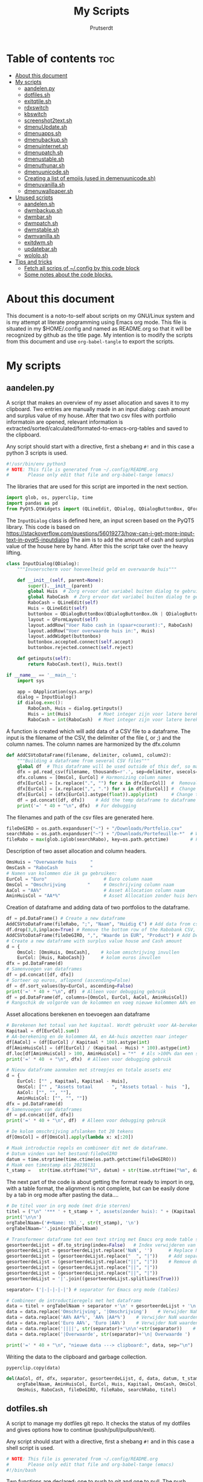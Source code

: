#+TITLE: My Scripts
#+STARTUP: showeverything
#+OPTIONS: toc:4
#+AUTHOR: Prutserdt

* Table of contents :toc:
- [[#about-this-document][About this document]]
- [[#my-scripts][My scripts]]
  - [[#aandelenpy][aandelen.py]]
  - [[#dotfilessh][dotfiles.sh]]
  - [[#exitqtilesh][exitqtile.sh]]
  - [[#rdxswitch][rdxswitch]]
  - [[#kbswitch][kbswitch]]
  - [[#screenshot2textsh][screenshot2text.sh]]
  - [[#dmenuupdatesh][dmenuUpdate.sh]]
  - [[#dmenuappssh][dmenuapps.sh]]
  - [[#dmenubackupsh][dmenubackup.sh]]
  - [[#dmenuinternetsh][dmenuinternet.sh]]
  - [[#dmenupatchsh][dmenupatch.sh]]
  - [[#dmenustablesh][dmenustable.sh]]
  - [[#dmenuthunarsh][dmenuthunar.sh]]
  - [[#dmenuunicodesh][dmenuunicode.sh]]
  - [[#creating-a-list-of-emojis-used-in-demenuunicodesh][Creating a list of emojis (used in demenuunicode.sh)]]
  - [[#dmenuvanillash][dmenuvanilla.sh]]
  - [[#dmenuwallpapersh][dmenuwallpaper.sh]]
- [[#unused-scripts][Unused scripts]]
  - [[#aandelensh][aandelen.sh]]
  - [[#dwmbackupsh][dwmbackup.sh]]
  - [[#dwmbarsh][dwmbar.sh]]
  - [[#dwmpatchsh][dwmpatch.sh]]
  - [[#dwmstablesh][dwmstable.sh]]
  - [[#dwmvanillash][dwmvanilla.sh]]
  - [[#exitdwmsh][exitdwm.sh]]
  - [[#updatebarsh][updatebar.sh]]
  - [[#wololosh][wololo.sh]]
- [[#tips-and-tricks][Tips and tricks]]
  - [[#fetch-all-scrips-of-config-by-this-code-block][Fetch all scrips of ~/.config by this code block]]
  - [[#some-notes-about-the-code-blocks][Some notes about the code blocks.]]

* About this document
This document is a noto-to-self about scripts on my GNU/Linux system and is my attempt at literate programming using Emacs org mode. This file is situated in my $HOME/.config and named as README.org so that it will be recognized by github as the title page.
My intention is to modify the scripts from this document and use ~org-babel-tangle~ to export the scripts.

* My scripts

** aandelen.py

A script that makes an overview of my asset allocation and saves it to my clipboard. Two entries are manually made in an input dialog: cash amount and surplus value of my house. After that two csv files with portfolio informatoin are opened, relevant information is extracted/sorted/calculated/formated-to-emacs-org-tables and saved to the clipboard.

Any script should start with a directive, first a shebang ~#!~ and in this case a python 3 scripts is used.
#+begin_src python :tangle aandelen.py :padline yes :eval no :tangle-mode (identity #o755)
#!/usr/bin/env python3
# NOTE: This file is generated from ~/.config/README.org
#       Please only edit that file and org-babel-tange (emacs)
#+end_src

The libraries that are used for this script are imported in the next section.
#+begin_src python :tangle aandelen.py :padline no :eval no
import glob, os, pyperclip, time
import pandas as pd
from PyQt5.QtWidgets import (QLineEdit, QDialog, QDialogButtonBox, QFormLayout, QApplication)
#+end_src

The ~InputDialog~ class is defined here, an input screen based on the PyQT5 library. This code is based on https://stackoverflow.com/questions/56019273/how-can-i-get-more-input-text-in-pyqt5-inputdialog
The aim is to add the amount of cash and surplus value of the house here by hand. After this the script take over the heavy lifting.

#+begin_src python :tangle aandelen.py :padline yes :eval no :tangle-mode (identity #o755)
class InputDialog(QDialog):
    """Invoerscherm voor hoeveelheid geld en overwaarde huis"""

    def __init__(self, parent=None):
        super().__init__(parent)
        global Huis  # Zorg ervoor dat variabel buiten dialog te gebruiken is.
        global RaboCash  # Zorg ervoor dat variabel buiten dialog te gebruiken is.
        RaboCash = QLineEdit(self)
        Huis = QLineEdit(self)
        buttonbox = QDialogButtonBox(QDialogButtonBox.Ok | QDialogButtonBox.Cancel, self)
        layout = QFormLayout(self)
        layout.addRow("Voer Rabo cash in (spaar+courant):", RaboCash)
        layout.addRow("Voer overwaarde huis in:", Huis)
        layout.addWidget(buttonbox)
        buttonbox.accepted.connect(self.accept)
        buttonbox.rejected.connect(self.reject)

    def getinputs(self):
        return RaboCash.text(), Huis.text()

if __name__ == '__main__':
    import sys

    app = QApplication(sys.argv)
    dialog = InputDialog()
    if dialog.exec():
        RaboCash, Huis = dialog.getinputs()
        Huis = int(Huis)          # Moet integer zijn voor latere berekening
        RaboCash = int(RaboCash)  # Moet integer zijn voor latere berekening
#+end_src

A function is created which will add data of a CSV file to a dataframe. The input is the filename of the CSV, the delimiter of the file (, or ;) and the column names. The column names are harmonized by the dfx.column
#+begin_src python :tangle aandelen.py :padline yes :eval no :tangle-mode (identity #o755)
def AddCSVtoDataFrame(filename, delimiter, column1, column2):
    """Building a dataframe from several CSV files"""
    global df  # This dataframe will be used outside of this def, so make it global
    dfx = pd.read_csv(filename, thousands=r'.', sep=delimiter, usecols=[column1, column2])
    dfx.columns = [OmsCol, EurCol] # Harmonizing column names
    dfx[EurCol] = [x.replace(".", "") for x in dfx[EurCol]]  #  Removal of thousand separator
    dfx[EurCol] = [x.replace(",", ".") for x in dfx[EurCol]] #  Change comma to point
    dfx[EurCol] = (dfx[EurCol].astype(float)).apply(int)     # Change the Euro column to integer.
    df = pd.concat([df, dfx])    # Add the temp dataframe to dataframe
    print('=' * 40 + "\n", dfx)  # For debugging
#+end_src

The filenames and path of the csv files are generated here.
#+begin_src python :tangle aandelen.py :padline yes :eval no :tangle-mode (identity #o755)
fileDeGIRO = os.path.expanduser("~") + "/Downloads/Portfolio.csv"
searchRabo = os.path.expanduser("~") + "/Downloads/Portefeuille-*"  # Wildcard searching
fileRabo = max(glob.iglob(searchRabo), key=os.path.getctime)        # Find newest file
#+end_src

Description of two asset allocation and column headers.
#+begin_src python :tangle aandelen.py :padline no :eval no :tangle-mode (identity #o755)
OmsHuis = "Overwaarde huis     "
OmsCash = "RaboCash            "
# Namen van kolommen die ik ga gebruiken:
EurCol = "Euro"                     # Euro column naam
OmsCol = "Omschrijving        "     # Omschrijving column naam
AaCol = "AA%"                       # Asset Allocation column naam
AminHuisCol = "AA*%"                # Asset Allocation zonder huis berekend column naam
#+end_src

Creation of dataframe and adding data of two portfolios to the dataframe.
#+begin_src python :tangle aandelen.py :padline no :eval no :tangle-mode (identity #o755)
df = pd.DataFrame() # Create a new dataframe
AddCSVtoDataFrame(fileRabo, ";", "Naam", "Huidig €") # Add data from csv files to dataframe
df.drop(3,0,inplace=True) # Remove the bottom row of the Rabobank CSV, it is empty
AddCSVtoDataFrame(fileDeGIRO, ",", "Waarde in EUR", "Product") # Add DeGIRO data to dataframe
# Create a new dataframe with surplus value house and Cash amount
d = {
    OmsCol: [OmsHuis, OmsCash],    # kolom omschrijving invullen
    EurCol: [Huis, RaboCash]}      # kolom euros invullen
dfx = pd.DataFrame(d)
# Samenvoegen van dataframes
df = pd.concat([df, dfx])
# Sorteer op euros, aflopend (ascending=False)
df = df.sort_values(by=EurCol, ascending=False)
print('=' * 40 + "\n", df)  # Alleen voor debugging gebruik
df = pd.DataFrame(df, columns=[OmsCol, EurCol, AaCol, AminHuisCol])
# Rangschik de volgorde van de kolommen en voeg nieuwe kolommen AA% en AA*% toe
#+end_src

Asset allocations berekenen en toevoegen aan dataframe
#+begin_src python :tangle aandelen.py :padline no :eval no :tangle-mode (identity #o755)
# Berekenen het totaal van het kapitaal. Wordt gebruikt voor AA-berekening
Kapitaal = df[EurCol].sum()
# AA-berekening en de kolommen AA, en AA-huis omzetten naar integer
df[AaCol] = (df[EurCol] / Kapitaal * 100).astype(int)
df[AminHuisCol] = (df[EurCol] / (Kapitaal - Huis) * 100).astype(int)
df.loc[df[AminHuisCol] > 100, AminHuisCol] = "*"  # Als >100% dan een sterretje geven
print('=' * 40  + "\n", dfx)  # Alleen voor debugging gebruik
#+end_src

#+begin_src python :tangle aandelen.py :padline yes :eval no :tangle-mode (identity #o755)
# Nieuw dataframe aanmaken met streepjes en totale assets enz
d = {
    EurCol: ["" , Kapitaal, Kapitaal - Huis],
    OmsCol: ["" , "Assets totaal       ", "Assets totaal - huis  "],
    AaCol: ["", "", ""],
    AminHuisCol: ["", "", ""]}
dfx = pd.DataFrame(d)
# Samenvoegen van dataframes
df = pd.concat([df, dfx])
print('=' * 40 + "\n", df)  # Alleen voor debugging gebruik

# De kolom omschrijving afslanken tot 20 tekens
df[OmsCol] = df[OmsCol].apply(lambda x: x[:20])

# Maak introductie regels en combineer dit met de dataframe.
# Datum vinden van het bestand:fileDeGIRO
datum = time.strptime(time.ctime(os.path.getctime(fileDeGIRO)))
# Maak een timestamp als 20230131
t_stamp =   str(time.strftime("%Y", datum) + str(time.strftime("%m", datum)) + str(time.strftime("%d", datum)))
#+end_src

The next part of the code is about getting the format ready to import in org, with a table format, the alignment is not complete, but can be easily done by a tab in org mode after pasting the data....

#+begin_src python :tangle aandelen.py :padline no :eval no :tangle-mode (identity #o755)
# De titel voor in org mode (met drie sterren)
titel = ("\n" '*** ' + t_stamp + ", assets(zonder huis): " + (Kapitaal - Huis).astype(str) + " Euro." "\n" + "\n")
print('\n\n')
orgTabelNaam=('#+Name: tbl_', str(t_stamp), '\n')
orgTabelNaam=''.join(orgTabelNaam)

# Transformeer dataframe tot een text string met Emacs org mode table separatoren (|)
gesorteerdeLijst = df.to_string(index=False)   # Index verwijderen van dataframe en string maken
gesorteerdeLijst = gesorteerdeLijst.replace('NaN', '')      # Replace NaN values
gesorteerdeLijst = (gesorteerdeLijst.replace("  ", "|"))    # Add separators
gesorteerdeLijst = (gesorteerdeLijst.replace("||", "|"))    # Remove duplicates
gesorteerdeLijst = (gesorteerdeLijst.replace("||", "|"))
gesorteerdeLijst = (gesorteerdeLijst.replace("||", "|"))
gesorteerdeLijst = '|'.join((gesorteerdeLijst.splitlines(True)))

separator= ('|-|-|-|-|') # separator for Emacs org mode (tables)

# Combineer de introductieregels met het dataframe
data = titel + orgTabelNaam + separator +'\n' + gesorteerdeLijst + '\n'+separator               # Combineren van introductieregels+dataframe
data = data.replace('Omschrijving', '|Omschrijving')    # Verwijder NaN waarden
data = data.replace('AA% AA*%', 'AA% |AA*%')    # Verwijder NaN waarden
data = data.replace('Euro AA%', 'Euro |AA%')    # Verwijder NaN waarden
data = data.replace('||||', str(separator)+'\n\n'+str(separator))    # Verwijder NaN waarden
data = data.replace('|Overwaarde', str(separator)+'\n| Overwaarde ')    # Verwijder NaN waarden

print('=' * 40 + "\n", "nieuwe data ---> clipboard:", data, sep="\n")  # Alleen voor debugging gebruik

#+end_src

Writing the data to the clipboard and garbage collection.
#+begin_src python :tangle aandelen.py :padline no :eval no :tangle-mode (identity #o755)
pyperclip.copy(data)

del(AaCol, df, dfx, separator, gesorteerdeLijst, d, data, datum, t_stamp,
    orgTabelNaam, AminHuisCol, EurCol, Huis, Kapitaal, OmsCash, OmsCol,
    OmsHuis, RaboCash, fileDeGIRO, fileRabo, searchRabo, titel)
#+end_src

** dotfiles.sh
A script to manage my dotfiles git repo. It checks the status of my dotfiles and gives options how to continue (push/pull/pullpush/exit).

Any script should start with a directive, first a shebang ~#!~ and in this case a shell script is used.
#+begin_src sh :tangle dotfiles.sh :padline no :eval no :tangle-mode (identity #o755)
# NOTE: This file is generated from ~/.config/README.org
#       Please only edit that file and org-babel-tange (emacs)
#!/bin/bash
#+end_src

Two functions are declared; one to push to git and one to pull. The push function contains a commit message that, just because I'm lazy and commit messages for dotfiles are not that necessary.
#+begin_src sh :tangle dotfiles.sh :padline no :eval no :tangle-mode (identity #o755)
# ~/.config/dotfiles.sh

function Push()
{
/usr/bin/git --git-dir=$HOME/dotfiles/ --work-tree=$HOME add -u :/ -v;
/usr/bin/git --git-dir=$HOME/dotfiles/ --work-tree=$HOME commit -m "Updated";
/usr/bin/git --git-dir=$HOME/dotfiles/ --work-tree=$HOME push -v
}

function Pull()
{
/usr/bin/git --git-dir=$HOME/dotfiles/ --work-tree=$HOME reset --hard;
/usr/bin/git --git-dir=$HOME/dotfiles/ --work-tree=$HOME pull
}
#+end_src

The screen of the terminal is cleared and the status of dotfiles is checked. Then a menu is given in the terminal for the 4 options.
#+begin_src sh :tangle dotfiles.sh :padline no :eval no :tangle-mode (identity #o755)
clear &&
/usr/bin/git --git-dir=$HOME/dotfiles/ --work-tree=$HOME status &&

echo -n "--------------------------------------------------
Please read the status of the dotfiles carefully above.

Options:
 1 commit/push
 2 pull (and first reset -hard)
 3 pull and a commit/push
 4 exit

[$USER@github.com/Prutserdt/dotfiles ~]:> "
#+end_src

The read command will take the imput that the user gives from within the terminal and the case statement will perform the push/pull/exit commands. That's all.
#+begin_src sh :tangle dotfiles.sh :padline no :eval no :tangle-mode (identity #o755)
read PullPush
case $PullPush in
            [1])
                echo --------------------------------------------------
                echo
                Push
                ;;
            [2])
                echo --------------------------------------------------
                echo
                Pull
                ;;
            [3])
                echo --------------------------------------------------
                echo
                Pull
                Push
                ;;
            [4])
                echo --------------------------------------------------
                echo
                echo As you whish: exiting
                ;;

            *)  echo --------------------------------------------------
                echo
                echo "Invalid input, exiting"
            ;;
esac
#+end_src

** exitqtile.sh
Used to exit the Qtile windowmanager with yes/no option.

Any script should start with a directive, first a shebang ~#!~ and in this case a bash script is used.
#+begin_src sh :tangle exitqtile.sh :padline no :eval no :tangle-mode (identity #o755)
#!/bin/bash
# NOTE: This file is generated from ~/.config/README.org
#       Please only edit that file and org-babel-tange (emacs)
#+end_src

Echo out the options and run the ~killall qtile~ command, or not.
 +begin_src sh :tangle exitqtile.sh :padline no :eval no
#+begin_src sh :tangle exitqtile.sh :padline no :eval no :tangle-mode (identity #o755)
echo -n "Do you wish to exit qtile right now? (y/n) "


read answer
if [ "$answer" != "${answer#[Yy]}" ] ;then
   killall qtile
else
    echo No
fi
#+end_src

** rdxswitch

These settings are used in combination with an xmodmap command and are restoring the keysetting that I use for my Redox keyboard. I run it by the alias ~r~ in my terminal which will execute ~xmodmap ~/.config/rdxswitch~. This is needed when keyboards are swapped.

My Redox firmware has the escape button to the left of the 'A' button, like it should be!. When previously a keyboard with other mapping is used, and the escape/capslock is changed then it is in the wrong position and this can be corrected by this setting
#+begin_src sh :tangle rdxswitch :padline no :eval no
! NOTE: This file is generated from ~/.config/README.org
!       Please only edit that file and org-babel-tange (emacs)
remove Lock = Caps_Lock
keysym Escape = Escape
keysym Caps_Lock = Caps_Lock
add Lock = Caps_Lock
#+end_src

With my custom redox build there is a Super-R.  Remove right super key and make it another mod key (for opening apps)
#+begin_src sh :tangle rdxswitch :padline no :eval no
remove mod4 = Super_R
add mod3 = Super_R
#+end_src

** kbswitch

These settings are used in combination with an xmodmap command and can be used when a normy keyboard is used. It will swap Escape/CapsLock, change the super key to super left and super right and the same for the alt key (switch to alt-left and alt-right)
I run it by the alias ~~k~~ in my terminal which will execute ~xmodmap ~/.config/kbswitch~.

Swap the Escape with the Capslock.
#+begin_src sh :tangle kbswitch :padline no :eval no
! NOTE: This file is generated from ~/.config/README.org
!       Please only edit that file and org-babel-tange (emacs)
remove Lock = Caps_Lock
keysym Escape = Caps_Lock
keysym Caps_Lock = Escape
add Lock = Caps_Lock
#+end_src

Change the setting so that the left and right super keys are both functional. More modifiers is better...
#+begin_src sh :tangle kbswitch :padline no :eval no
remove mod4 = Super_R
add mod3 = Super_R
#+end_src

The same thing for the alt key. Let's use the Alt-left and Alt-right.
#+begin_src sh :tangle kbswitch :padline no :eval no
! In Manjaro 2022 the Alt_R key is ISO_Level3_Shift, uncomment next lines if needed.
!remove mod1 = ISO_Level3_Shift
!add mod5 = ISO_Level3_Shift
remove mod1 = Alt_R
add mod5 = Alt_R
#+end_src

** screenshot2text.sh
A script that makes a screenshot and magically converts it to text in the system clipboard. I use it with the keybinding shift-printscreen.

Any script should start with a directive, first a shebang ~#!~ and to be POSIX compliant I choose ~sh~ here.
#+begin_src bash :tangle screenshot2text.sh :padline no :tangle-mode (identity #o755)
#!/bin/sh
# NOTE: This file is generated from ~/.config/README.org
#       Please only edit that file and org-babel-tange (emacs)
#+end_src

First a temporary directory is made in the system RAM. The files for this script will be stored there. The advantage is that RAM is very quick for read/writing and after a reboot the files are gone. There is no need to save these files.
#+begin_src bash :tangle screenshot2text.sh :padline no :tangle-mode (identity #o755)
mkdir $XDG_RUNTIME_DIR/temp &
#+end_src

The screenshot program xfce4-screenshooter -r flag will select a region to be captured by mouse and the -s flag will save to the path. Here the $XDG_RUNTIME_DIR/temp is selected and the screenshot is saved as 'wismij.jpg' (wismij is Dutch for EraseMe). Note: the next screenshot will overwrite the jpg and txt file.
#+begin_src bash :tangle screenshot2text.sh :padline no :tangle-mode (identity #o755)
xfce4-screenshooter -r -s $XDG_RUNTIME_DIR/temp/wismij.jpg &&
#+end_src

The tesseract program is converting the picture to text and is saved in the RAM directory as 'wismij', which is actually 'wismij.txt'.
#+begin_src bash :tangle screenshot2text.sh :padline no :tangle-mode (identity #o755)
tesseract $XDG_RUNTIME_DIR/temp/wismij.jpg $XDG_RUNTIME_DIR/temp/wismij &&
#+end_src

Finally the textfile is catted to the system clipboard with xclip. The -sel flag selects the X selection to use and ~clip~ stands for clipboard, where the text will be stored. Ready to be pasted when needed.
#+begin_src bash :tangle screenshot2text.sh :padline no :tangle-mode (identity #o755)
cat $XDG_RUNTIME_DIR/temp/wismij.txt | xclip -sel clip
#+end_src

** dmenuUpdate.sh
Refreshing my list of installed applications. This list is used in dmenu as an app picker.

Any script should start with a directive, first a shebang ~#!~ and to be POSIX compliant I choose ~sh~ here.
#+begin_src bash :tangle dmenuUpdate.sh :padline no :tangle-mode (identity #o755)
#!/bin/sh
# NOTE: This file is generated from ~/.config/README.org
#       Please only edit that file and org-babel-tange (emacs)
#+end_src

First the old list of applications ~dmenu_run~ is deleted the names of the applications in ~/usr/bin~ are written in a new ~dmenu_run~ file.
#+begin_src bash :tangle dmenuUpdate.sh :padline no :tangle-mode (identity #o755)
rm $HOME/'.cache/dmenu_run' &
ls /usr/bin/* > $HOME/.cache/dmenu_run &&
#+end_src

Appimages are not part of ~/usr/bin~ and all of the appimages from $HOME/Applications are added to the ~dmenu_run~ list.
write to first line of the file (AppImages on top of list)
#+begin_src bash :tangle dmenuUpdate.sh :padline no :tangle-mode (identity #o755)
shopt -s nullglob # When AppImages aren't present then the loop will not be run
FILES=$HOME/Applications/*.AppImage
for f in $FILES
do
    sed -i '1 i '$f  $HOME/.cache/dmenu_run
done
#+end_src

** dmenuapps.sh
My app picker. A simple script to select which application to start via dmenu.

Any script should start with a directive, first a shebang ~#!~ and to be POSIX compliant I choose ~sh~ here.
#+begin_src bash :tangle dmenuapps.sh :padline no :tangle-mode (identity #o755)
#!/bin/sh
# NOTE: This file is generated from ~/.config/README.org
#       Please only edit that file and org-babel-tange (emacs)
#+end_src

A list of all of the installed applications is located in ~~/.cache/dmenu_run~ which is piped into dmenu.
#+begin_src bash :tangle dmenuapps.sh :padline no :tangle-mode (identity #o755)
#cat ~/.cache/dmenu_run | dmenu -i -c -l 65 | ${SHELL:-"/bin/sh"}
# -a 50 moet 50% doorzichtigheid geven....
cat ~/.cache/dmenu_run | dmenu -i -c -l 65 | ${SHELL:-"/bin/sh"}
#+end_src

** dmenubackup.sh
Make a backup of the current dmenu version.

Any script should start with a directive, first a shebang ~#!~ and to be POSIX compliant I choose ~sh~ here.
#+begin_src bash :tangle dmenubackup.sh :padline no :tangle-mode (identity #o755)
#!/bin/bash
# NOTE: This file is generated from ~/.config/README.org
#       Please only edit that file and org-babel-tange (emacs)
#+end_src

The *_stable name will be the new stable version of dmenu.
#+begin_src bash :tangle dmenubackup.sh :padline no :tangle-mode (identity #o755)
	echo -n "Are you sure you want to make a backup of the current dmenu version? (y/n) "
	read answer
	if [ "$answer" != "${answer#[Yy]}" ] ;then
	    rm -r ~/Stack/Dotfiles/dmenu/dmenu-4.9_stable &&
	    mkdir ~/Stack/Dotfiles/dmenu/dmenu-4.9_stable &&
	    cp -r ~/.config/suckless/dmenu/* ~/Stack/Dotfiles/dmenu/dmenu-4.9_stable
	else
	    echo No
	fi
#+end_src

** dmenuinternet.sh
Internet bookmark picker.

Any script should start with a directive, first a shebang ~#!~ and to be POSIX compliant I choose ~sh~ here.
#+begin_src bash :tangle dmenuinternet.sh  :padline no :tangle-mode (identity #o755)
#!/bin/sh
# NOTE: This file is generated from ~/.config/README.org
#       Please only edit that file and org-babel-tange (emacs)
#+end_src

My list of bookmarks ~~urls~ is piped into dmenu and the selected url is opened in the default browser application.
#+begin_src bash :tangle dmenuinternet.sh  :padline no :tangle-mode (identity #o755)
chosen=$(cat ~/Stack/Command_line/urls | dmenu -i -c -l 65)
[ -z "$chosen" ] && exit
xdg-open $chosen
#+end_src

** dmenupatch.sh
Basic patch automation for dmenu. Make sure that the current version is saved as the stable version before running this script.

Any script should start with a directive, first a shebang ~#!~ and to be POSIX compliant I choose ~sh~ here.
#+begin_src bash :tangle dmenupatch.sh :padline no :tangle-mode (identity #o755)
#!/bin/sh
# NOTE: This file is generated from ~/.config/README.org
#       Please only edit that file and org-babel-tange (emacs)
#+end_src

This script will delete all of the current dmenu files. It will build from the stable version backup location.
1: delete files in test directory and restore the stable dmenu verstion.
2: write the diff filename to the diff_log
3: Run the patch

#+begin_src bash :tangle dmenupatch.sh :padline no :tangle-mode (identity #o755)
	echo -n "Are you sure you want to patch the current dmenu version? This will first:
	RESTORE TO THE STABLE VERSION OF DMENU and after that make clean install on the .diff file in the direcotory ~/Stack/Dotfiles/dmenu/patches/test. Yes or no? (y/n) "
	read answer
	if [ "$answer" != "${answer#[Yy]}" ] ;then
	    rm -r ~/.config/suckless/dmenu &&
	    mkdir ~/.config/suckless/dmenu &&
	    cp -r ~/Stack/Dotfiles/dmenu/dmenu-4.9_stable/* ~/.config/suckless/dmenu &&
	    cd ~/.config/suckless/dmenu &&
	    clear && ls -al
	    ls ~/Stack/Dotfiles/dmenu/patches/test/*.diff >> ~/.config/suckless/dmenu/log/diff_log &&
	    cp -r ~/.config/suckless/dmenu/config.h ~/.config/suckless/dmenu/config.def.h &&
	    rm ~/.config/suckless/dmenu/config.h &&
	    patch -p1 < ~/Stack/Dotfiles/dmenu/patches/test/*.diff &&
	    make clean install
	else
	    echo No
	fi
#+end_src

** dmenustable.sh
Make a backup of the current dmenu version.

Any script should start with a directive, first a shebang ~#!~ and to be POSIX compliant I choose ~sh~ here.
#+begin_src bash :tangle dmenustable.sh :padline no :tangle-mode (identity #o755)
#!/bin/sh
# NOTE: This file is generated from ~/.config/README.org
#       Please only edit that file and org-babel-tange (emacs)
#+end_src

This script gives yes/no option to make a local backup of dmenu.
This script can be called by the .bashrc alias dmenustable.
#+begin_src bash :tangle dmenustable.sh :padline no :tangle-mode (identity #o755)
	echo -n "Are you sure you want to restore to the stable version and DELETE
	the current dmenu version? (y/n) "
	read answer
	if [ "$answer" != "${answer#[Yy]}" ] ;then
	    rm -r ~/.config/suckless/dmenu &&
	    mkdir ~/.config/suckless/dmenu &&
	    cp -r ~/Stack/Dotfiles/dmenu/dmenu-4.9_stable/* ~/.config/suckless/dmenu &&
	    cd ~/.config/suckless/dmenu &&
	    clear && ls -al
	else
	    echo No
	fi
#+end_src

** dmenuthunar.sh

Any script should start with a directive, first a shebang ~#!~ and to be POSIX compliant I choose ~sh~ here.
#+begin_src bash :tangle dmenuthunar.sh :padline no :tangle-mode (identity #o755)
#!/bin/sh
# NOTE: This file is generated from ~/.config/README.org
#       Please only edit that file and org-babel-tange (emacs)
#+end_src

Script to select directories (~/.config/directories) in Thunar by dmenu.
This requires the dmenu patch: center, which gives the dmenu -c option.
#+begin_src bash :tangle dmenuthunar.sh :padline no :tangle-mode (identity #o755)
chosen=$(cat ~/Stack/Command_line/directories | dmenu -i -c -l 65)
[ -z "$chosen" ] && exit
thunar $chosen
#+end_src

** dmenuunicode.sh
Selecting ➡emojis⬅ via dmenu, 🆒.

Any script should start with a directive, first a shebang ~#!~ and to be POSIX compliant I choose ~sh~ here.
#+begin_src bash :tangle dmenuunicode.sh :padline no :tangle-mode (identity #o755)
#!/bin/sh
# NOTE: This file is generated from ~/.config/README.org
#       Please only edit that file and org-babel-tange (emacs)
#+end_src

A list of unicode is piped into dmenu, up to a list of 45 lines. Then via ~awk~ the output is piped into the system clipboard and the output is pasted out directly. The backspace is added to remove the nextline.
#+begin_src bash :tangle dmenuunicode.sh :padline no :tangle-mode (identity #o755)
cat ~/.config/unicode | dmenu -i -c -l 65| awk '{print $1}'| xclip -selection clipboard &&
xdotool key "ctrl+v" "BackSpace"
#+end_src
Remark: the center patch of dmenu is needed for the -c option.

** Creating a list of emojis (used in demenuunicode.sh)

Download the unicode list by wget.
#+begin_src bash
wget https://unicode.org/Public/emoji/15.0/emoji-test.txt
#+end_src

Open the text file in emacs and remove the left part of the lines up to the emoji visual block selection and deletion. After that the empty lines were removed by ~:g/^$/d~. The document was saved as ~unicode~.

** dmenuvanilla.sh
Return to the vanilla version of dmenu by this terminal script. This is typically used after patching and crashing 😢.

Any script should start with a directive, first a shebang ~#!~ and to be POSIX compliant I choose ~sh~ here.
#+begin_src bash :tangle dmenuvanilla.sh :padline no :tangle-mode (identity #o755)
#!/bin/sh
# NOTE: This file is generated from ~/.config/README.org
#       Please only edit that file and org-babel-tange (emacs)
#+end_src

First give the option to opt out and wait for the user to continue or not.
#+begin_src bash :tangle dmenuvanilla.sh :padline no :tangle-mode (identity #o755)
echo -n "Are you sure you want to restore to vanilla dmenu and DELETE the current dmenu version? (y/n) "
read answer
#+end_src

The 'live' version of dmenu is deleted from the ~~/.config/suckless/dmenu~ directory and the vanilla version is copied to the 'live' directory. After this dmenu is restored back to vanilla.
#+begin_src bash :tangle dmenuvanilla.sh :padline no :tangle-mode (identity #o755)
if [ "$answer" != "${answer#[Yy]}" ] ;then
    rm -r ~/.config/suckless/dmenu &&
    mkdir ~/.config/suckless/dmenu &&
    cp -r ~/Stack/Dotfiles/dmenu/dmenu-4.9_vanilla/* ~/.config/suckless/dmenu &&
    cd ~/.config/suckless/dmenu &&
    clear && ls -al
else
    echo No
fi
#+end_src

** dmenuwallpaper.sh
Script to select wallpapers via dmenu.

Any script should start with a directive, first a shebang ~#!~ and to be POSIX compliant I choose ~sh~ here.
#+begin_src bash :tangle dmenuwallpaper.sh :padline no :tangle-mode (identity #o755)
#!/bin/sh
# NOTE: This file is generated from ~/.config/README.org
#       Please only edit that file and org-babel-tange (emacs)
#+end_src

This scripts requires the dmenu patch center, which gives the -c option.
#+begin_src bash :tangle dmenuwallpaper.sh :padline no :tangle-mode (identity #o755)
ls ~/Stack/Afbeeldingen/Wallpapers/*.* | dmenu -i -c -l 65 | awk '{print $1}'| xclip -selection clipboard && feh --bg-center "$(xclip -o -selection clipboard)"
#+end_src

* Unused scripts

** aandelen.sh
My shell script which extracts information from a portfolio and calculates percentages and pastes the information to the system clipboards.

#+begin_src bash
	#!/bin/sh
	#~/.config/aandelen.sh
	#                       _      _                  _
	#  __ _  __ _ _ __   __| | ___| | ___ _ __    ___| |__
	# / _` |/ _` | '_ \ / _` |/ _ \ |/ _ \ '_ \  / __| '_ \
	#| (_| | (_| | | | | (_| |  __/ |  __/ | | |_\__ \ | | |
	# \__,_|\__,_|_| |_|\__,_|\___|_|\___|_| |_(_)___/_| |_|
	#
	# Automating some routines :-)
	# Opens up a mark down file and places data to clipboard.
	# This clipboard data consists of my current stock portfolio, which is taken
	# from ~/Downloads/Portfolio.csv, which is sorted by stock size, then the
	# percentage is calculated and some other stuff.
	#
	# Open markdown file in the terminal
	alacritty -e vim $HOME/Stack/Documenten/Aandelen/aandelen_log.md &
	# make directory in ram memory of user
	# df -T # to see the ram memory usage
	mkdir $XDG_RUNTIME_DIR/temp &
	# Fetch data from the .csv: two columns, stock name and size and sorth them by
	# size and write to TempSorted
	cat $HOME/Downloads/Portfolio.csv | sed "1,2 d" | cut -d , -f 1,7 | sed 's/"//'| sort -r -t ',' --key=6 > $XDG_RUNTIME_DIR/temp/TempSorted &&
	# Take only the size of stocks and calculate percentage and add this in brackets to a temp file
	cat $XDG_RUNTIME_DIR/temp/TempSorted | cut -d , -f 2 | awk '{a[NR] = $1; sum+= $1 } END {for (i = 1; i <= NR; i++) printf "%s %1.1f %\n", a[i],(100 * a[i])/sum}' > $XDG_RUNTIME_DIR/temp/TempPerc &&
	# Write only the stockname to temp file
	cat $XDG_RUNTIME_DIR/temp/TempSorted | cut -d , -f 1  > $XDG_RUNTIME_DIR/temp/TempName &&
	# Combine TempPerc and TempName
	paste $XDG_RUNTIME_DIR/temp/TempPerc $XDG_RUNTIME_DIR/temp/TempName > $XDG_RUNTIME_DIR/temp/TempMerged &&
	# Add a line for markdown formatting
	echo '================================================================================' > $XDG_RUNTIME_DIR/temp/TempLine1 &&
	# Fetch the date of the portfolio.csv file and write to TempDate
	date +%d%h%y -r $HOME/Downloads/Portfolio.csv >> $XDG_RUNTIME_DIR/temp/TempDate && # find date of .csv file and write to temp file
	# Write text to TempLine2a
	echo ', portfolio:' > $XDG_RUNTIME_DIR/temp/TempLine2a &&
	# Calculate the sum of all stocks and write in TempTotal
	cat $XDG_RUNTIME_DIR/temp/TempPerc | cut -d , -f 1 | awk '{n += $1}; END{print n}' > $XDG_RUNTIME_DIR/temp/TempTotal &&
	# Again some text is written, this time to TempLine2b
	echo 'euro, winst:  euro.' > $XDG_RUNTIME_DIR/temp/TempLine2b &&
	# Text of three temp files are combined in one single line: TempLine2New
	paste $XDG_RUNTIME_DIR/temp/TempDate $XDG_RUNTIME_DIR/temp/TempLine2a $XDG_RUNTIME_DIR/temp/TempTotal $XDG_RUNTIME_DIR/temp/TempLine2b > $XDG_RUNTIME_DIR/temp/TempLine2New &&
	# Text of four temp files are combined to the final temp file: TempNieuw
	cat $XDG_RUNTIME_DIR/temp/TempLine1 $XDG_RUNTIME_DIR/temp/TempLine2New $XDG_RUNTIME_DIR/temp/TempLine1 $XDG_RUNTIME_DIR/temp/TempMerged > $XDG_RUNTIME_DIR/temp/TempNieuw &&
	# Placing the TempNieuw data in the clipboard memory
	cat $XDG_RUNTIME_DIR/temp/TempNieuw | xclip -sel clip &&
	# Remove the created temp files
	rm $XDG_RUNTIME_DIR/temp/Temp*
#+end_src

** dwmbackup.sh
#+begin_src bash
	#!/bin/bash
	# ~/.config/dwmbackup.sh
	#     _                    _                _                     _
	#  __| |_      ___ __ ___ | |__   __ _  ___| | ___   _ _ __   ___| |__
	# / _` \ \ /\ / / '_ ` _ \| '_ \ / _` |/ __| |/ / | | | '_ \ / __| '_ \
	#| (_| |\ V  V /| | | | | | |_) | (_| | (__|   <| |_| | |_) |\__ \ | | |
	# \__,_| \_/\_/ |_| |_| |_|_.__/ \__,_|\___|_|\_\\__,_| .__(_)___/_| |_|
	#                                                     |_|
	#                                                   Created by Prutserdt
	#
	# This script gives yes/no option to mak a local backup of dwmm.
	# This shell script can be called by the .bashrc alias dwmbackup.
	echo -n "Are you sure you want to make a backup of the current dwm system? (y/n) "
	read answer
	# if echo "$answer" | grep -iq "^y" ;then
	if [ "$answer" != "${answer#[Yy]}" ] ;then
	    rm -r ~/Stack/Dotfiles/dwm/dwm-6.2_stable/* &&
	    cp -r ~/.config/suckless/dwm/* ~/Stack/Dotfiles/dwm/dwm-6.2_stable
	#    rm -r ~/Stack/suckless/dwm/dwm-6.2_stable/* &&
	#    cp -r ~/suckless/dwm/* ~/Stack/suckless/dwm/dwm-6.2_stable
	else
	    echo No
	fi
#+end_src

** dwmbar.sh
#+begin_src bash
	#!/bin/sh
	#~/.config/dwmbar.sh
	#     _                    _                    _
	#  __| |_      ___ __ ___ | |__   __ _ _ __ ___| |__
	# / _` \ \ /\ / / '_ ` _ \| '_ \ / _` | '__/ __| '_ \
	#| (_| |\ V  V /| | | | | | |_) | (_| | | _\__ \ | | |
	# \__,_| \_/\_/ |_| |_| |_|_.__/ \__,_|_|(_)___/_| |_|
	#                                 Created by Prutserdt
	#
	# Update dwm status bar every minute and give as output
	# updatebar.sh
	while true
	do
	$HOME/.config/updatebar.sh
	  sleep 60
	done
#+end_src

** dwmpatch.sh
#+begin_src bash
	#!/bin/bash
	# ~/.config/dwmpatch.sh
	#     _                                _       _           _
	#  __| |_      ___ __ ___  _ __   __ _| |_ ___| |__    ___| |__
	# / _` \ \ /\ / / '_ ` _ \| '_ \ / _` | __/ __| '_ \  / __| '_ \
	#| (_| |\ V  V /| | | | | | |_) | (_| | || (__| | | |_\__ \ | | |
	# \__,_| \_/\_/ |_| |_| |_| .__/ \__,_|\__\___|_| |_(_)___/_| |_|
	#                         |_|                Created by Prutserdt
	#
	# This script gives yes/no option to mak a local backup of dwmm.
	#
	# Patch automation. THIS WIL DELETE ALL dwm DIRECTORY FILES!
	# 1: delete files in test directory and restore the stable dwm verstion.
	# 2: write the diff filename to the diff_log
	# 3: Run the patch
	#
	# This shell script can be called by the .bashrc alias dwmbackup.
	echo -n "Are you sure you want to patch the current dwm system? This will
	first: RESTORE TO THE STABLE DWM and after that make clean install on the .diff
	file in the direcotory ~/Stack/Dotfiles/suckless/dwm/patches/test. Yes or no? (y/n) "
	read answer
	# if echo "$answer" | grep -iq "^y" ;then
	if [ "$answer" != "${answer#[Yy]}" ] ;then
	    rm -r ~/.config/suckless/dwm &&
	    mkdir ~/.config/suckless/dwm &&
	    mkdir ~/.config/suckless/dwm/log &&
	    cp -r ~/Stack/Dotfiles/suckless/dwm/dwm-6.2_stable/* ~/.config/suckless/dwm &&
	    cd ~/.config/suckless/dwm &&
	    clear && ls -al &&
	    ls ~/Stack/Dotfiles/suckless/dwm/patches/test/*.diff >> ~/.config/suckless/dwm/log/diff_log &&
	    cp -r ~/.config/suckless/dwm/config.h ~/.config/suckless/dwm/config.def.h &&
	    rm ~/.config/suckless/dwm/config.h &&
	    patch -p1 < ~/Stack/Dotfiles/suckless/dwm/patches/test/*.diff &&
	    make clean install
	#    rm -r ~/suckless/dwm &&
	#    mkdir ~/suckless/dwm &&
	#    mkdir ~/suckless/dwm/log &&
	#    cp -r ~/Stack/suckless/dwm/dwm-6.2_stable/* ~/suckless/dwm &&
	#    cd ~/suckless/dwm &&
	#    clear && ls -al &&
	#    ls ~/Stack/suckless/dwm/patches/test/*.diff >> ~/suckless/dwm/log/diff_log &&
	#    cp -r ~/suckless/dwm/config.h ~/suckless/dwm/config.def.h &&
	#    rm ~/suckless/dwm/config.h &&
	#    patch -p1 < ~/Stack/suckless/dwm/patches/test/*.diff &&
	#    make clean install
	else
	    echo No
	fi
#+end_src

** dwmstable.sh
#+begin_src bash
	#!/bin/bash
	# ~/.config/dwmstable.sh
	#     _                        _        _     _            _
	#  __| |_      ___ __ ___  ___| |_ __ _| |__ | | ___   ___| |__
	# / _` \ \ /\ / / '_ ` _ \/ __| __/ _` | '_ \| |/ _ \ / __| '_ \
	#| (_| |\ V  V /| | | | | \__ \ || (_| | |_) | |  __/_\__ \ | | |
	# \__,_| \_/\_/ |_| |_| |_|___/\__\__,_|_.__/|_|\___(_)___/_| |_|
	#                                            Created by Prutserdt
	#
	# This script gives yes/no option to mak a local backup of dwmm.
	# This script can be called by the .bashrc alias dwmbackup.
	echo -n "Are you sure you want to restore to the stable version and DELETE
	the current dwm version? (y/n) "
	read answer
	# if echo "$answer" | grep -iq "^y" ;then
	if [ "$answer" != "${answer#[Yy]}" ] ;then
	    rm -r ~/.config/suckless/dwm &&
	    mkdir ~/.config/suckless/dwm &&
	    mkdir ~/.config/suckless/dwm/log &&
	    cp -r ~/Stack/Dotfiles/suckless/dwm/dwm-6.2_stable/* ~/.config/suckless/dwm &&
	    cd ~/.config/suckless/dwm && # does not change directory, also not after
	    #entering 'sleep 5' in front of this. strange
	    clear && ls -al
	else
	    echo No
	fi
#+end_src

** dwmvanilla.sh
#+begin_src bash
	#!/bin/bash
	# ~/.config/dwmvanilla.sh
	#    _                                    _ _ _             _
	# __| |_      ___ __ _____   ____ _ _ __ (_) | | __ _   ___| |__
	#/ _` \ \ /\ / / '_ ` _ \ \ / / _` | '_ \| | | |/ _` | / __| '_ \
	# (_| |\ V  V /| | | | | \ V / (_| | | | | | | | (_| |_\__ \ | | |
	#\__,_| \_/\_/ |_| |_| |_|\_/ \__,_|_| |_|_|_|_|\__,_(_)___/_| |_|
	#                                             Created by Prutserdt
	#
	# This script gives yes/no option to restore to vanilla dwmm.
	# This script can be called by the .bashrc alias dwmbackup.
	echo -n "Are you sure you want to restore to vanilla dwm and DELETE the current dwm system? (y/n) "
	read answer
	# if echo "$answer" | grep -iq "^y" ;then
	if [ "$answer" != "${answer#[Yy]}" ] ;then
	    rm -r ~/.config/suckless/dwm &&
	    mkdir ~/.config/suckless/dwm &&
	    cp -r ~/Stack/Dotfiles/suckless/dwm/dwm-6.2_20200512_vanilla/* ~/.config/suckless/dwm &&
	    cd ~/.config/suckless/dwm &&
	    clear && ls -al
	#    rm -r ~/suckless/dwm &&
	#    mkdir ~/suckless/dwm &&
	#    cp -r ~/Stack/suckless/dwm/dwm-6.2_20200512_vanilla/* ~/suckless/dwm &&
	#    cd ~/suckless/dwm &&
	#    clear && ls -al
	else
	    echo No
	fi
#+end_src

** exitdwm.sh
#+begin_src bash 
	#!/bin/bash
	# ~/.config/exitdwm.sh
	#           _ _      _                          _
	#  _____  _(_) |_ __| |_      ___ __ ___    ___| |__
	# / _ \ \/ / | __/ _` \ \ /\ / / '_ ` _ \  / __| '_ \
	#|  __/>  <| | || (_| |\ V  V /| | | | | |_\__ \ | | |
	# \___/_/\_\_|\__\__,_| \_/\_/ |_| |_| |_(_)___/_| |_|
	#                                 Created by Prutserdt
	#
	# This script gives yes/no option before exiting dwm.
	# It is set in config.h of dwm.
	echo -n "Do you wish to violently exit DWM now and    kill em all?   (y/n) "
	read answer
	# if echo "$answer" | grep -iq "^y" ;then
	if [ "$answer" != "${answer#[Yy]}" ] ;then
	   killall dwm
	else
	    echo No
	fi
#+end_src

** updatebar.sh
#+begin_src bash
	#!/bin/sh
	#~/.config/updatebar.sh
	#                 _       _       _                    _
	# _   _ _ __   __| | __ _| |_ ___| |__   __ _ _ __ ___| |__
	#| | | | '_ \ / _` |/ _` | __/ _ \ '_ \ / _` | '__/ __| '_ \
	#| |_| | |_) | (_| | (_| | ||  __/ |_) | (_| | | _\__ \ | | |
	# \__,_| .__/ \__,_|\__,_|\__\___|_.__/ \__,_|_|(_)___/_| |_|
	#      |_|                               Created by Prutserdt
	#
	# Outputs mute icon, master volume, date and time
	# This script is called after booting by another script: ~/.config/dwmbar.sh
	# This script is also called after using volume/mute keys, see dwm config.h
	mute="$(amixer get Master | tail -n1 | sed -r "s/.*\[(.*)].*/\1/")"
	if [ $mute = "off" ]; then
	xsetroot -name " 🔇`amixer get Master | tail -n1 | sed -r "s/.*\[(.*)%\].*/\1/"`% `date +"%d%h%y %H:%M"`"
	else
	xsetroot -name " 🔉`amixer get Master | tail -n1 | sed -r "s/.*\[(.*)%\].*/\1/"`% `date +"%d%h%y %H:%M"`"
	fi
#+end_src

** wololo.sh
Simple cheat code for 0ad. Does not properly work.

#+begin_src bash
	#!/bin/sh
	#~/.config/wololo.sh
	#               _       _            _
	#__      _____ | | ___ | | ___   ___| |__
	#\ \ /\ / / _ \| |/ _ \| |/ _ \ / __| '_ \
	# \ V  V / (_) | | (_) | | (_) |\__ \ | | |
	#  \_/\_/ \___/|_|\___/|_|\___(_)___/_| |_|
	#                      Created by Prutserdt
	#
	# Script to cheat in 0 ad
	sleep 1 && xdotool type wololo && sleep 1 && xdotool key 0xff0d
#+end_src

* Tips and tricks

** Fetch all scrips of ~/.config by this code block

The next code block will give the output of all of the ~*.sh~ scripts of the ~~/.config~ as separate code blocks. Very handy to import all of 'em.

#+name: fetch-shell-scripts
#+BEGIN_SRC bash :results raw output
cd $HOME/.config;
for f in *.sh; do
  echo "** $f"
  echo "#+begin_src bash " # \ escape voor " character
  paste /dev/null - < "$f" #Geeft de inhoud van de php file
  echo "#+end_src"
  echo ""
done
#+end_src

** Some notes about the code blocks.
Shell scripts need to be executable, and during tangling a flag should be added to keep the file executable, ~tangle:mode (identity #o755).~
For example: ~#+begin_src python :tangle aandelen.py :padline no :eval no :tangle-mode (identity #o755)~.

My old solution was to run the following command, but this is not needed actually.
#+BEGIN_SRC bash :dir /sudo::
chmod a+x /home/icefly/.config/*.sh &
chmod a+x /home/icefly/.config/*.py
#+end_src

